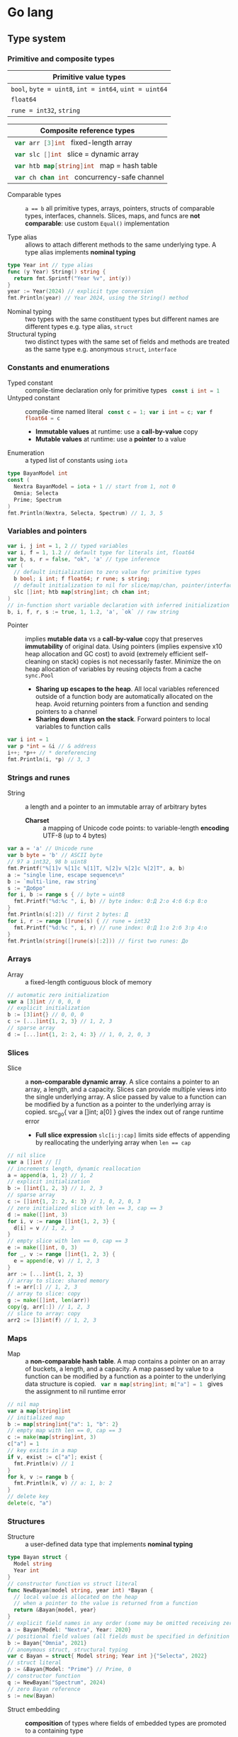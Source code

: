 * Go lang

** Type system

*** Primitive and composite types

| Primitive value types                                  |
|--------------------------------------------------------|
| ~bool~, ~byte = uint8~, ~int = int64~, ~uint = uint64~ |
| ~float64~                                              |
| ~rune = int32~, ~string~                               |

| Composite reference types                          |
|----------------------------------------------------|
| src_go{ var arr [3]int } fixed-length array        |
| src_go{ var slc []int } slice = dynamic array      |
| src_go{ var htb map[string]int } map = hash table  |
| src_go{ var ch chan int } concurrency-safe channel |

- Comparable types :: ~a == b~ all primitive types, arrays, pointers, structs of
  comparable types, interfaces, channels. Slices, maps, and funcs are *not
  comparable*: use custom ~Equal()~ implementation

- Type alias :: allows to attach different methods to the same underlying type.
  A type alias implements *nominal typing*

#+BEGIN_SRC go
type Year int // type alias
func (y Year) String() string {
  return fmt.Sprintf("Year %v", int(y))
}
year := Year(2024) // explicit type conversion
fmt.Println(year) // Year 2024, using the String() method
#+END_SRC

- Nominal typing :: two types with the same constituent types but different
  names are different types e.g. type alias, ~struct~
- Structural typing :: two distinct types with the same set of fields and
  methods are treated as the same type e.g. anonymous ~struct~, ~interface~

*** Constants and enumerations

- Typed constant :: compile-time declaration only for primitive types
  src_go{ const i int = 1 }
- Untyped constant :: compile-time named literal
  src_go{ const c = 1; var i int = c; var f float64 = c }
  - *Immutable values* at runtime: use a *call-by-value* copy
  - *Mutable values* at runtime: use a *pointer* to a value
- Enumeration :: a typed list of constants using ~iota~

#+BEGIN_SRC go
type BayanModel int
const (
  Nextra BayanModel = iota + 1 // start from 1, not 0
  Omnia; Selecta
  Prime; Spectrum
)
fmt.Println(Nextra, Selecta, Spectrum) // 1, 3, 5
#+END_SRC

*** Variables and pointers

#+BEGIN_SRC go
var i, j int = 1, 2 // typed variables
var i, f = 1, 1.2 // default type for literals int, float64
var b, s, r = false, "ok", 'a' // type inference
var (
  // default initialization to zero value for primitive types
  b bool; i int; f float64; r rune; s string;
  // default initialization to nil for slice/map/chan, pointer/interface/func
  slc []int; htb map[string]int; ch chan int;
)
// in-function short variable declaration with inferred initialization
b, i, f, r, s := true, 1, 1.2, 'a', `ok` // raw string
#+END_SRC

- Pointer :: implies *mutable data* vs a *call-by-value* copy that preserves
  *immutability* of original data. Using pointers (implies expensive x10 heap
  allocation and GC cost) to avoid (extremely efficient self-cleaning on stack)
  copies is not necessarily faster. Minimize the on heap allocation of
  variables by reusing objects from a cache ~sync.Pool~
  - *Sharing up escapes to the heap*. All local variables referenced outside of
    a function body are automatically allocated on the heap. Avoid returning
    pointers from a function and sending pointers to a channel
  - *Sharing down stays on the stack*. Forward pointers to local variables to
    function calls

#+BEGIN_SRC go
var i int = 1
var p *int = &i // & address
i++; *p++ // * dereferencing
fmt.Println(i, *p) // 3, 3
#+END_SRC

*** Strings and runes

- String :: a length and a pointer to an immutable array of arbitrary bytes
  - *Charset* :: a mapping of Unicode code points: to variable-length *encoding*
    UTF-8 (up to 4 bytes)

#+BEGIN_SRC go
var a = 'a' // Unicode rune
var b byte = 'b' // ASCII byte
// 97 a int32, 98 b uint8
fmt.Printf("%[1]v %[1]c %[1]T, %[2]v %[2]c %[2]T", a, b)
a := "single line, escape sequence\n"
b := `multi-line, raw string`
s := "Добро"
for i, b := range s { // byte = uint8
  fmt.Printf("%d:%c ", i, b) // byte index: 0:Д 2:о 4:б 6:р 8:о
}
fmt.Println(s[:2]) // first 2 bytes: Д
for i, r := range []rune(s) { // rune = int32
  fmt.Printf("%d:%c ", i, r) // rune index: 0:Д 1:о 2:б 3:р 4:о
}
fmt.Println(string([]rune(s)[:2])) // first two runes: До
#+END_SRC

*** Arrays

- Array :: a fixed-length contiguous block of memory

#+BEGIN_SRC go
// automatic zero initialization
var a [3]int // 0, 0, 0
// explicit initialization
b := [3]int{} // 0, 0, 0
c := [...]int{1, 2, 3} // 1, 2, 3
// sparse array
d := [...]int{1, 2: 2, 4: 3} // 1, 0, 2, 0, 3
#+END_SRC

*** Slices

- Slice :: a *non-comparable dynamic array*. A slice contains a pointer to an
  array, a length, and a capacity. Slices can provide multiple views into the
  single underlying array. A slice passed by value to a function can be modified
  by a function as a pointer to the underlying array is copied. src_go{ var a
  []int; a[0] } gives the index out of range runtime error
  - *Full slice expression* ~slc[i:j:cap]~ limits side effects of appending by
    reallocating the underlying array when ~len == cap~

#+BEGIN_SRC go
// nil slice
var a []int // []
// increments length, dynamic reallocation
a = append(a, 1, 2) // 1, 2
// explicit initialization
b := []int{1, 2, 3} // 1, 2, 3
// sparse array
c := []int{1, 2: 2, 4: 3} // 1, 0, 2, 0, 3
// zero initialized slice with len == 3, cap == 3
d := make([]int, 3)
for i, v := range []int{1, 2, 3} {
  d[i] = v // 1, 2, 3
}
// empty slice with len == 0, cap == 3
e := make([]int, 0, 3)
for _, v := range []int{1, 2, 3} {
  e = append(e, v) // 1, 2, 3
}
arr := [...]int{1, 2, 3}
// array to slice: shared memory
f := arr[:] // 1, 2, 3
// array to slice: copy
g := make([]int, len(arr))
copy(g, arr[:]) // 1, 2, 3
// slice to array: copy
arr2 := [3]int(f) // 1, 2, 3
#+END_SRC

*** Maps

- Map :: a *non-comparable hash table*. A map contains a pointer on an array
  of buckets, a length, and a capacity. A map passed by value to a function can
  be modified by a function as a pointer to the underlying data structure is
  copied. src_go{ var m map[string]int; m["a"] = 1 } gives the assignment to nil
  runtime error

#+BEGIN_SRC go
// nil map
var a map[string]int
// initialized map
b := map[string]int{"a": 1, "b": 2}
// empty map with len == 0, cap == 3
c := make(map[string]int, 3)
c["a"] = 1
// key exists in a map
if v, exist := c["a"]; exist {
  fmt.Println(v) // 1
}
for k, v := range b {
  fmt.Println(k, v) // a: 1, b: 2
}
// delete key
delete(c, "a")
#+END_SRC

*** Structures

- Structure :: a user-defined data type that implements *nominal typing*

#+BEGIN_SRC go
type Bayan struct {
  Model string
  Year int
}
// constructor function vs struct literal
func NewBayan(model string, year int) *Bayan {
  // local value is allocated on the heap
  // when a pointer to the value is returned from a function
  return &Bayan{model, year}
}
// explicit field names in any order (some may be omitted receiving zero value)
a := Bayan{Model: "Nextra", Year: 2020}
// positional field values (all fields must be specified in definition order)
b := Bayan{"Omnia", 2021}
// anomymous struct, structural typing
var c Bayan = struct{ Model string; Year int }{"Selecta", 2022}
// struct literal
p := &Bayan{Model: "Prime"} // Prime, 0
// constructor function
q := NewBayan("Spectrum", 2024)
// zero Bayan reference
s := new(Bayan)
#+END_SRC

- Struct embedding :: *composition* of types where fields of embedded types
  are promoted to a containing type
  - *Composition*: an embedded type is a method receiver; a new type is not an
    embedded type
  - *Inheritance*: a subclass is a method receiver; a subclass can substitute a
    superclass

#+BEGIN_SRC go
type Product struct {
  Bayan // embedded field without a name
  Price float64
}
p := Product{Bayan{"Nextra", 2020}, 16e3}
// fields of an embedded type are promoted to a top-level containing type
fmt.Println(p.Model, p.Price, p.Bayan.Year) // Nextra, 16e3, 2020
#+END_SRC

** Flow control

*** if/else

- ~if/else~ :: allows *arbitrary conditions* in each clause. Each clause has its
  *own scope*
  - Handle first errors and edge cases at the top on the right. Favor early
    ~return~, ~break~, ~continue~
  - Handle the happy path at the bottom on the left
- Type assertion :: ~value.(Type)~ to access a dynamic type of an interface (see
  interfaces below)

#+BEGIN_SRC go
if i := rand.Intn(10); i < 3 {
  fmt.Println(i, "low")
} else if i < 8 {
  fmt.Println(i, "mid")
} else {
  fmt.Println(i, "high")
}
#+END_SRC

*** for/range + break/continue [label]

- ~for/range~ :: provides a wide range of iteration algorithms
  - A loop with unconditional first iteration src_go{ for { ... } }
  - A loop with a dynamic exit condition src_go{ for i < 3 { ... } }
  - A controlled iteration with a start, end, and step src_go{ for i := 0; i <
    3; i++ { ... } }
  - A loop over strings, arrays, slices, and maps src_go{ for i, v := range slc
    { ... } }
  - An iteration N times src_go{ for range 3 { ... } }

#+BEGIN_SRC go
// unconditional first iteration
i := 0
for {
  fmt.Println(i) // 0, 1, 2
  i++
  if i > 2 {
    break
  }
}
// dynamic exit condition
i = 0
for i < 3 {
  fmt.Println(i) // 0, 1, 2
  i++
}
// controlled iteration with start, end, and step
for i := 0; i < 3; i++ {
  fmt.Println(i) // 0, 1, 2
}
a := []int{1, 2, 3}
// controlled iteration: multiple initialization
for i, l := 0, len(a); i < l; i++ {
  fmt.Println(a[i]) // 1, 2, 3
}
// iterate over strings, arrays, slices, maps
// range returns a copy values not suitable for update: use indexing
for i, v := range []int{1, 2, 3} {
  fmt.Printf("%v: %v\n", i, v) // 0: 1, 1: 2, 2: 3
}
// range expression evaluated once before iteration
a = []int{1, 2, 3}
for range a {
  a = append(a, 9) // 1, 2, 3, 9, 9, 9
}
// iteration N times
for range 3 {
  fmt.Println("a") // a, a, a
}
#+END_SRC

*** switch/case/default + break label

- ~switch/case/default~ :: provides equality check with multiple options in each
  clause or arbitrary conditions in each clause
- Type switch :: ~value.(type)~ to access a dynamic type of an interface (see
  interfaces below)

#+BEGIN_SRC go
a := []string{"one", "eleven", "thousand"}
outer: for _, v := range a {
  // equality == check in each clause
  switch len(v) {
  case 1, 2, 3:
    fmt.Println("small")
  case 4, 5, 6:
    fmt.Println("medium")
    break outer
  default:
    fmt.Println("large")
  }
}
for _, v := range a {
  // arbitrary condition in each clause
  switch l := len(v); {
  case l < 4:
    fmt.Println("small")
  case l < 7:
    fmt.Println("medium")
  default:
    fmt.Println("large")
  }
}
#+END_SRC

*** goto label

#+BEGIN_SRC go
for _, v := range []int{1, 2, 3} {
  if v == 2 {
    goto print
  }
  v *= 10
  print: fmt.Println(v) // 10, 2, 30
}
#+END_SRC

** Error handling

*** Error wrapping

- Error :: a type that signals an unexpected yet recoverable situation and
  implements the src_go{ type error interface { Error() string } } interface
  - *Sentinel error* an error value that signals an expected outcome e.g. EOF
  - *Error wrapping* builds a chain of error types that convey additional
    context. Place the ~%w~ formatting verb at the end of a wrapping error
  - By returning the ~error~ interface a function can return different error
    types without modifying its signature

#+BEGIN_SRC go
// var sentinel error
var ErrInsufficientFunds = errors.New("Insufficient funds")
// const sentinel error
type WalletError string
func (we WalletError) Error() string {
  return string(we)
}
const ErrInsufficientFunds = WalletError("Insufficient funds")
#+END_SRC

#+BEGIN_SRC go
var ErrOh = errors.New("sentinel oh")
// custom error
type OhError struct {
  Msg string
}
// custom error must implement the error interface
func (e OhError) Error() string {
  return e.Msg
}
err := func() error {
  return ErrOh // sentinel error
  return OhError{"custom oh"} // custom error
}()
if errors.Is(err, ErrOh) {
  fmt.Println(err) // sentinel oh
}
var oh OhError
if errors.As(err, &oh) { // casts err into OhError
  fmt.Println(oh.Msg) // custom oh
}
#+END_SRC

#+BEGIN_SRC go
// sentinel error
var ErrDivideByZero = errors.New("divide by zero")
func quoteRem(a, b int) (int, int, error) {
  if b == 0 {
    // return zero values for non-error return types
    return 0, 0, ErrDivideByZero
  }
  // return nil for the error return type
  return a / b, a % b, nil
}
// custom error type
type CustomError struct {
  Msg string
}
// implements the built-in error interface
func (ce CustomError) Error() string {
  return fmt.Sprintf("custom error: %v", ce.Msg)
}
// error wrapping
func wrapError(sentinel bool) error {
  if sentinel {
    // sentinel error: expected outcome
    return ErrDivideByZero
  }
  // error wrapping: additional error context
  return fmt.Errorf("wrapped error: %w", CustomError{"oh"})
}
err := wrapError(false)
if err != nil {
  // check for a sentinel error value in a wrapped chain of errors (==)
  if errors.Is(err, ErrDivideByZero) {
    fmt.Println("sentinel error:", err)
  }
  var ce CustomError
  // check for a custom error type in a wrapped chain of errors (reflection)
  if errors.As(err, &ce) {
    fmt.Println("custom error:", ce.Msg)
  }
}
#+END_SRC

*** panic/recover

- Panic :: signals termination of a program due to an unrecoverable situation.
  On panic execution of functions in a call stack stops, *all defer functions
  are executed* up until the top of the current goroutine, and then a program
  terminates. A panic unwinds the stack only to the top of the current
  goroutine, so a recover must be within the scope of the current goroutine.
  Recover must be called only inside a defer as only defer functions are
  executed on panic
  - An application uses a recover to gracefully handle a shutdown
  - A library uses a recover to convert a panic into an error at boundary of a
    public API

#+BEGIN_SRC go
func panicRecover() {
  defer func() {
    // call recover only in defer
    if msg := recover(); msg != nil {
      fmt.Println("panic:", msg)
    }
  }()
  panic("oh") // unrecoverable situation
}
panicRecover()
fmt.Println("continue") // panic: oh, continue
#+END_SRC

** Functions and methods

*** Functions

- Function :: all function arguments including pointers are *call-by-value*
  copies. A function allows multiple return values
  - *Named return values* mostly for documentation of function types and
    interfaces, and also to access return values e.g. ~error~ in ~defer~
  - *Anonymous functions* (function literals) are *closures*

#+BEGIN_SRC go
// multiple return values
func quoteRem(a, b int) (int, int) {
  return a / b, a % b
}
q, r := quoteRem(5, 3) // 1, 2
// variadic parameters
func sum(vals ...int) int {
  sum := 0
  for _, v := range vals {
    sum += v
  }
  return sum
}
s := sum([]int{1, 2, 3}...) // 6
// function type, named return value for documentation
type Op func(a, b int) (res int)
// anonymous function: function literal
var sum Op = func(a, b int) int {
  return a + b
}
sum(1, 2) // 3
// anonymous function: closure
for _, v := range []int{1, 2, 3} {
  v := v // variable shadowing, new variable per iteration
  func() {
    // closes over an iteration-local variable
    fmt.Println(v) // 1, 2, 3
  }() // immediately invoked function literal
}
#+END_SRC

- ~defer~ :: defer *closures* are executed after function ~return~ or ~panic~ in
  the reverse order. Defer receivers and arguments to defer closures are
  *evaluated when declared*, not when executed

#+BEGIN_SRC go
// evaluation of defer receivers and arguments
func evalDefer() {
  b := Bayan{"Nextra", 2020}
  // defer value receiver is evaluated when declared
  defer b.Print() // Bayan Nextra 2020
  b = Bayan{"Omnia", 2021}
  i := 1
  // defer arguments are evaluated when declared
  defer fmt.Println(i) // 1
  i = 2
}
// extending error context in defer requires named return values
func errorDefer() (err error) {
  err = fmt.Errorf("function oh")
  defer func() {
    if err != nil {
      // captures and wraps function error
      err = fmt.Errorf("defer oh: %w", err)
    }
  }()
  return err // defer oh: function oh
}
#+END_SRC

*** Methods

- Method :: a function that operates on a *receiver* which is either a *type
  value* or a *type pointer*. A method can be invoked through a nil pointer
  receiver (make a zero value useful)
  - src_go{ function(receiver, args...) == receiver.method(args...) }
  - *Pointer receiver* ~(t *T)~ implies *mutation* of a receiver
  - *Value receiver* ~(t T)~ a method operates on a *copy* of a receiver
  - Methods of an embedded type are promoted to a containing type

#+BEGIN_SRC go
type Bayan struct {
  Model string
  Year int
}
func (b Bayan) Print() {
  fmt.Printf("Bayan %v %v", b.Model, b.Year)
}
b := Bayan{"Nextra", 2020}
b.Print() // Nextra, 2020
// method value closes over its instance
bPrint := b.Print
bPrint() // Nextra, 2020
// method expression accepts a receiver as the first argument
bPrint2 := Bayan.Print
bPrint2(b)
#+END_SRC

** Interfaces

*** Structural typing

- Interface :: an abstract type that defines common set of methods across
  distinct concrete types. Primitive data ~int/string~ to a single ~func~, as
  composite data ~type struct~ to a set of functions ~type interface~. An
  interface implements type-safe *structural typing* when a method set of a
  concrete type including promoted methods from embedded types fully covers all
  methods defined in an interface. An interface consists of
  - A *static type* an abstract interface type
  - A *dynamic type* a concrete value type that implements the interface
  - *Dependency inversion principle* rely on an abstraction, not an
    implementation
  - *Interface segregation principle* the bigger the interface, the weaker the
    abstraction. Abstractions should be discovered, not defined. Do not force an
    interface on a producer side: let a consumer discover the right abstractions
    with a minimal set of methods
  - *Robustness principle* accept interfaces (flexible input), return structs
    (compliant output). Exception: ~error~ interface
  - *Type assertion* ~value.(Type)~ is applied to an interface at runtime
  - *Type conversion* ~Type(v)~ is applied to a concrete type at compile-time

#+BEGIN_SRC go
type Printer interface {
  Print()
}
type Int int
// a type just implements methods
// that can be used individually or as part of an interface
// a type is totally unaware of any interfaces
func (i Int) Print() {
  fmt.Println("Int", i)
}
type Flo float64
func (f Flo) Print() {
  fmt.Println("Flo", f)
}
// only a client specifies a required interface
vals := []Printer{Int(1), Flo(1.2)}
// process incompatible types through a uniform interface
for _, v := range vals {
  v.Print() // Int 1, Flo 1.2
}
// type assertion to access a dynamic type of an interface
var p Printer = Int(1) // type conversion
if i, assert := p.(Int); assert { // type assertion
  i.Print() // Int 1
}
// type switch to access a dynamic type of an interface
for _, v := range vals {
  switch v.(type) {
  case Int:
    fmt.Print("Integer ")
    v.Print() // Integer Int 1
  case Flo:
    fmt.Print("Float ")
    v.Print() // Float Flo 1.2
  }
}
#+END_SRC

*** One-method interface

- A function can implement a one-method interface

#+BEGIN_SRC go
// one-method interface
type Logger interface {
  Log(msg string)
}
// function type
type LogFunc func(msg string)
// function type implements a one-method interface
func (lf LogFunc) Log(msg string) {
  lf(msg)
}
// log function
func log(msg string) {
  fmt.Println(msg)
}
// log function == function type == one-method interface
var logger Logger = LogFunc(log)
logger.Log("ok") // ok
#+END_SRC

*** Interface embedding

- Interface embedding :: *composition* of abstract types: a containing interface
  automatically has all methods from embedded interfaces

#+BEGIN_SRC go
type Negator interface {
  Printer // embedded interface
  Neg()
}
func (i *Int) Neg() {
  *i = -*i
}
func (f *Flo) Neg() {
  *f = -*f
}
i, f := Int(1), Flo(1.2)
vals := []Negator{&i, &f}
for _, v := range vals {
  v.Neg()
  v.Print() // Int -1, Flo -1.2
}
#+END_SRC

*** Dependency injection

- Dependency injection :: provides external dependencies to a function in a form
  of interfaces. *Robustness principle* accept interfaces, return structs.
  Dependency injection fosters separation of concerns e.g. a function defines
  how to generate data vs an interface argument dynamically specifies where to
  write generated data

#+BEGIN_SRC go
func Greet(w io.Writer, name string) {
  fmt.Fprintf(w, "Hello, %v", name)
}
// bytes buffer context
func GreetBuffer() {
  var buf bytes.Buffer
  Greet(&buf, "Vlad") // writes data to a bytes buffer
  fmt.Println(buf.String()) // Hello, Vlad
}
// web handler context
func GreetHandler(w http.ResponseWriter, r *http.Request) {
  Greet(w, "Vlad") // writes data to a web response
}
#+END_SRC

** Generics

*** Generic functions

- Generics :: compile-time automatic generation of type-safe structures,
  functions, and methods
- Generic function :: has type parameters for input arguments and return values

#+BEGIN_SRC go
// any types
func Reduce[T, U any](slc []T, i U, rdc func(e T, r U) U) U {
  var r U = i
  for _, e := range slc {
    r = rdc(e, r)
  }
  return r
}
slc := []int{1, 2, 3, 4, 5}
fmt.Println(Reduce(slc, 0, func(a, b int) int { return a + b })) // 15
// comparable types support ==, !=, but not <, <=, >, >=
// slice, map, func are not comparable
func Contains[T comparable](slc []T, val T) bool {
  for _, e := range slc {
    if e == val {
      return true
    }
  }
  return false
}
slc := []int{1, 2, 3}
Contains(slc, 2); Contains(slc, 9) // true, false
#+END_SRC

*** Type elements

- Type elements and type terms :: type elements define operators supported by a
  type parameter. Supported operators are the *intersection* of operators from
  all type terms. Type terms match exactly, prepend =~= to a type term to match
  derived types e.g. type aliases. Type terms can be built-in types, arrays,
  slices, maps, channels, structs, and functions

#+BEGIN_SRC go
func Min[T ~int | ~string](a, b T) T {
  if a < b {
    return a
  }
  return b
}
Min(1, 2), Min("b", "a") // 1, a
#+END_SRC

*** Generic structs

- Generic struct :: has type parameters for struct fields and methods

#+BEGIN_SRC go
type Stack[T any] struct {
  slc []T
}
func (s *Stack[T]) Push(val T) {
  s.slc = append(s.slc, val)
}
func (s *Stack[T]) Pop() (T, bool) {
  var val T
  l := len(s.slc)
  if l == 0 {
    return val, false
  }
  val = s.slc[l - 1]
  s.slc = s.slc[:l - 1]
  return val, true
}
var stk Stack[int]
stk.Push(1); stk.Push(2); stk.Push(3)
for val, nonEmpty := stk.Pop(); nonEmpty; {
  fmt.Println(val) // 3, 2, 1
  val, nonEmpty = stk.Pop()
}
#+END_SRC

*** Type constraints

- Type constraints :: any *interface* can be used as a type constraint
  - Any ~T any~ unconstrained
  - Comparable ~T comparable~ only equality ==, !=
  - Type elements =T ~int | ~string= intersection of operators <, <=, >,>=
  - Type constraints ~interface~ custom operations

#+BEGIN_SRC go
// interface with type elements, supports <, <=, >, >=
type Cmp interface {
  ~int | ~string
}
func Compare[T Cmp](a, b T) int {
  if a < b {
    return -1
  }
  if a > b {
    return 1
  }
  return 0
}
type Node[T Cmp] struct {
  value T
  left, right *Node[T]
}
func (n *Node[T]) Insert(val T) *Node[T] {
  if n == nil {
    return &Node[T]{value: val}
  }
  switch cmp := Compare(val, n.value); {
  case cmp < 0:
    n.left = n.left.Insert(val)
  case cmp > 0:
    n.right = n.right.Insert(val)
  }
  return n
}
func (n *Node[T]) InOrder(f func (val T)) {
  if n != nil {
    n.left.InOrder(f)
    f(n.value)
    n.right.InOrder(f)
  }
}
var n *Node[int]
n = n.Insert(1); n = n.Insert(3); n = n.Insert(2) n = n.Insert(4)
n.InOrder(func (val int) {
  fmt.Printf("%v ", val) // 1, 2, 3, 4
})
#+END_SRC

** Packages and modules

*** Packages

- Package :: a set of types, functions, and methods defined in multiple files
  under a package directory. One-word all-lowercase package name should match a
  package directory. Every source file in a package directory must have the same
  package name src_go{ package pkgname }. Top-level Capitalized identifiers are
  exported from a package. Merge packages or create a new common package to
  resolve circular dependencies
  - Import a package src_go{ import "scm/user/mod/pkgdir" }
  - Import alias src_go{ import pkgname "scm/user/mod/pkgdir" }
  - Access an identifier src_go{ pkgname.Identifier }

*** Modules

- Module :: a unit of versioning identified by a repository path
  ~scm/user/mod~. A module represents either
  - *Library* of *importable packages* src_fish{ go get ... } or
  - *Application* of *executable commands* src_fish{ go install ... }
    src_go{ package main; func main { ... } }
  - src_fish{ go mod init scm/user/mod } initializes a module in the current
    directory. The ~go.mod~ file defines the current module name, a supported Go
    version, and module dependencies
  - src_fish{ go get -u ./...; go mod tidy } upgrades patch and minor versions
    module dependencies and synchnonizes ~go.mod~ with imported packages from
    the source code. A different module path ~scm/user/mod/v2~ is used to
    upgrade a module major version without changing the module name
  - src_fish{ go run ... } builds and runs a module during development
  - src_fish{ go build } builds a module into a self contained executable

*** Static code analysis

- src_fish{ go install honnef.co/go/tools/cmd/staticcheck@latest }
  src_fish{ staticcheck ./... }
- src_fish{ go install github.com/mgechev/revive@latest }
  src_fish{ revive ./... }
- src_fish{ yay -S golangci-lint }
  src_fish{ golangci-lint run }

** Concurrency

- Concurrency :: a *structure* of code to solve a problem with sync steps that
  can be run in parallel ideally without race conditions
- Parallelism :: parallel *execution* of independent sequences of instructions
- CSP (Communicating Sequential Processes) :: (more generic and flexible) a
  randevouz-based system within a single node where anonymous goroutines send
  and receive values over named channels without having to specify the identity
  of a receiver. CSP puts focus on first-class typed sync channels and
  synchronization
- Actor model :: (more specific and complex) a distributed system of named
  actors where actors send and receive messages by specifying the identity of a
  recipient. An actor has an untyped async mailbox and maintains an internal
  mutable state. Actors are combined in a fault-tolerant supervision hierarchies

|---------------------------------+----------------------------|
| CSP                             | Actor model                |
|---------------------------------+----------------------------|
| Machine level architecture      | Cluster level architecture |
| Isolated anonymous goroutines   | Isolated named actors      |
| Typed synchronous channels      | Untyped async mailboxes    |
| Named channels                  | Implicit communication     |
| Channel addressing              | Actor addressing           |
| Multiple channels per goroutine | Single mailbox per actor   |

*** Goroutines

- Goroutine :: an internally sync lightweight thread concurrently executed by
  the Go runtime with other goroutines. Goroutine are non-preemptive, but have
  well-defined preemption points (IO operations, system calls) when a goroutine
  is suspended and resumed. A goroutine accepts parameters, however return
  values are ignored: use channels instead
  - Goroutines follow the fork-join concurrency model, are multiplexed over OS
    threads by a runtime-aware, software-defined, userspace M:N scheduler with
    fast context switching
  - Goroutines run in a single address space, start with a small per-goroutine
    stack that can grow, and take advantage of a low-latency concurrent GC

*** Channels

- Channel :: a first-class, concurrency-safe, composable through ~select/case~
  *bidirectional pipe* that provides sync and async communication between
  goroutines. Multiple goroutines can send and receive from the same channel,
  but each value will be received by exactly one goroutine. A channel is a
  reference type like a slice and a map. A channel orchestrates a transformation
  flow of values with data ownership transfer between concurrent goroutines,
  ensuring that only one goroutine has ownership on specific value at any point
  in time
  - *Unidirectional channel* a send-only src_go{ chan<- int } and a receive-only
    src_go{ <-chan int } channels enforced at compile-time mainly for function
    parameters and local variables. Bidirectional channels are implicitly
    converted to unidirectional channels. A receive-only channel cannot be
    closed
  - *Channel ownership* a goroutine that creates a channel src_go{ ch :=
    make(chan int) } and sends values over a channel has to closes a channel
    src_go{ close(ch) }
  - *Share memory by communicating* over channels, do not communicate by sharing
    memory with mutexes
  - Receive from a closed channel immediately returns a zero value for a channel
    type
  - Send or receive from a nil channel blocks forever
  - Send to a closed channel, close an already closed channel, close a nil
    channel panics
- Unbuffered channel :: (blocking, sync) src_go{ ch := make(chan int) } send
  blocks until receive, receive blocks until send. Only an unbuffered channel
  provides a strong synchronization guarantee and delivery confirmation to a
  sender. A receive from an unbuffered channel happens /before/ a send
  completes: send => receive => send complete
- Buffered channel :: (backpressure, async) src_go{ ch := make(chan int, 1) } an
  efficient async in-memory queue with at most n non-blocking sends or receives.
  A full channel blocks sending, an empty channel blocks receiving. A buffered
  send returns immediately and is not confirmed to a sender

*** select and context

- ~select~ :: enables composition of channels by efficiently and sumltaneously
  sending and receiving values from multiple competing channels in a uniformly
  random way to avoid deadlocks. ~select~ blocks on multiple channels and
  simultaneously and randomly evaluates each clause until the first operation
  completes on any of the channels or a non-blocking ~default~ that is executed
  immediately if present
- ~context~ :: a hierarchical, tree-like (context wrapping/derivation),
  immutable data structure that is used to provide an explicit or
  timeout/deadline-based cancellation from a parent goroutine of multiple child
  goroutines working on a shared context. A received context can be wrapped with
  new cancellation instructions and forwarded to children goroutines without
  affecting a parent goroutine. It is very important to wrap/derive from a
  parent context that is forwarded to children, so cancellations are propagated
  through the call stack. When a context is canceled all derived contexts are
  also canceled. A context can also be used to forward request-scoped meta data
  (invisible dependencies) to children goroutines working on a shared context

#+BEGIN_SRC go
func contextCancelTimeout() {
  var wg sync.WaitGroup
  task := func(ctx context.Context) {
    defer wg.Done()
    for {
      select {
      // a channel is closed when a context is canceled
      case <- ctx.Done(): // immediately returns a zero value when closed
        switch ctx.Err() {
        case context.Canceled:
          fmt.Println("canceled")
        case context.DeadlineExceeded:
          fmt.Println("timeout")
        }
        return
      default: // non-blocking
        fmt.Println("working...")
        time.Sleep(100 * time.Millisecond)
      }
    }
  }
  // cancel context
  ctx, cancel := context.WithCancel(context.Background())
  // once created a cancellable context must be canceled
  defer cancel()
  wg.Add(1)
  go task(ctx)
  time.Sleep(300 * time.Millisecond)
  cancel() // further cancellations are ignored
  wg.Wait()
  // timeout context
  ctx, cancel2 := context.WithTimeout(
    context.Background(), 300 * time.Millisecond,
  )
  defer cancel2()
  wg.Add(1)
  go task(ctx)
  wg.Wait()
}
#+END_SRC

*** Mutex

- Mutex :: provides an exclusive access (synchronization) to a resource shared
  between independent concurrent goroutines. A critical section is a set of
  instructions that has to be executed without interruptions

#+BEGIN_SRC go
func counterMutex() {
  n := 100000
  var cnt int
  var mtx sync.Mutex // make a zero value useful
  var wg sync.WaitGroup
  wg.Add(2)
  go func() {
    defer wg.Done()
    for range n {
      mtx.Lock() // a single writer can hold a write lock, no readers
      cnt++ // write critical section
      mtx.Unlock()
    }
  }()
  go func() {
    defer wg.Done()
    for range n {
      mtx.Lock()
      cnt-- // read critical section
      mtx.Unlock()
    }
  }()
  wg.Wait()
  fmt.Println(cnt)
}
#+END_SRC

- Data race :: interleaving of instructions from two operations that modify the
  same data e.g. two increments (read, update, write) resulting in data
  inconsistency or data corruption when multiple goroutines access the same
  memory location simultaneously and at least one of them is writing. Solution:
  atomic operations, mutex, channel
- Race conditions :: incorrect ordering of two operations modifying the same
  data e.g. two assignments resulting in data inconsistency when a final result
  depends on the ordering of concurrent operations. Solution: channel
- Deadlock :: all goroutines are blocked waiting on one another. Solution:
  ~select/case~. Coffman conditions of a deadlock
  - *Mutual exclusion* a goroutine has an exclusive access to a shared resource
  - *Non-preemption* a shared resource can only be released by a holding
    goroutine
  - *Wait for condition* a goroutine holds a shared resource while waiting for
    another resource
  - *Circular wait* a goroutine waits on a chain of other goroutines that in
    turn wait on the first goroutine

#+BEGIN_SRC go
func deadlock() {
  in, out := make(chan int), make(chan int)
  go func() {
    <- in // blocking receive
    out <- 1
  }()
  <- out // blocking receive - deadlock!
  in <- 2
  select { // no deadlock, simultaneous and random order of cases
  case <- out:
  case in <- 2:
  }
}
#+END_SRC

- Livelock :: two or more goroutines operate, but without making any progress by
  continuously starting and cancelling operations because of the other
  goroutines
- Starvation :: a goroutine cannot get all resources needed to complete a task

*** WaitGroup

- WaitGroup :: a concurrency-safe counter that allows waiting for multiple
  goroutines to complete

#+BEGIN_SRC go
func waitGroup() {
  var wg sync.WaitGroup // make a zero value useful
  wg.Add(1) // increment a counter
  go func() {
    defer wg.Done() // decrement a counter
    time.Sleep(200 * time.Millisecond)
    fmt.Println("a")
  }()
  wg.Add(1)
  go func() {
    defer wg.Done()
    time.Sleep(100 * time.Millisecond)
    fmt.Println("b")
  }()
  wg.Wait() // block a gor until a counter == 0
  fmt.Println("done") // b a done
}
#+END_SRC

*** Conditions

- Condition :: provides a continuous broadcast of values to multiple waiting
  goroutines vs delivery of values over a channel to a single goroutine. A
  condition uses a ~sync.Locker~ to prevent data races on a shared state

#+BEGIN_SRC go
func condBroadcast() {
  var balance int
  cnd := sync.NewCond(new(sync.Mutex))
  listen := func(goal int) {
    cnd.L.Lock()
    // critical section 1: wait for a condition
    for balance < goal { // exit a loop when a condition is met
      // listen for an update. Must be within a critical section
      // cnd.L.Unlock => wait for the next cnd.Broadcast => cnd.L.Lock
      cnd.Wait()
    }
    // critical section 2: a condition is met
    fmt.Printf("goal %v\n", balance)
    cnd.L.Unlock()
  }
  go listen(3)
  go listen(5)
  for i := 0; i < 7; i++ { // producer
    time.Sleep(100 * time.Millisecond)
    cnd.L.Lock()
    balance++ // critical section 2: update a shared state
    cnd.Broadcast() // broadcast an update to all listeners
    cnd.L.Unlock()
  }
}
#+END_SRC

** Testing

- Test public behavior using the black box testing
- Avoid testing private implementation details using the white box testing,
  mocks, and spies e.g. do not test private functions
- Tests are a valuable software asset as they define what a program is doing,
  while a more varying code defines how a program is done
- Property=based testing :: (vs conventional example-based testing) verifies
  domain rules and invariants on automatically generated arbitrary input src_go{
  import "testing/quick" }
- Stub :: static stateless behavior for all requests carefully crafted for each
  test
- Spy :: records a number of calls with call arguments, returned values and
  errors
- Mock :: stateless dynamic behavior on specific requests for controllable
  state + spy, carefully crafter for each test
- Fake :: simplified stateful implementation of a real dependency for all
  requests with decorators or stubs for triggering errors e.g. an in-memory DB.
  A single fake covers all tests for a dependency. Run contract tests against
  fakes and real dependencies
- Test file ~file_test.go~, src_go{ import "testing" }, test function
  ~TestFunc(t *testing.T)~
- Selective testing src_fish{ go test -v -run Test/Sub }
- Test with coverage src_fish{ go test -v -cover -coverprofile=coverage.cov }
- HTML coverage report src_fish{ go tool cover -html=coverage.cov }
- ~t.Errorf()~ continues a test function and collects multiple errors
- ~t.Fatalf()~ exits a test functions and returns the first error

#+BEGIN_SRC go
package main
package main_test // test only public API
import (
  "testing"
  "os"
  "github.com/volodymyrprokopyuk/main" // test only public API
)
var arr []int
func TestMain(m *testing.M) {
  // * before all
  arr = []int{1, 2, 3, 4, 5}
  exitCode := m.Run() // run tests
  // * after all
  arr = arr[:0]
  os.Exit(exitCode)
}
func beforeEach(t *testing.T) []int {
  // * before each
  arr := []int{1, 2, 3, 4, 5}
  // * after each
  t.Cleanup(func() {
    arr = arr[:0]
  })
  return arr
}
func TestReduce(t *testing.T) {
  // test setup
  arr := []int{1, 2, 3, 4, 5}
  // sets teardown
  defer func() {
    arr = arr[:0]
  }()
  // before/after each
  arr := beforeEach(t)
  // test both unexported and exported functions
  res := Reduce(arr, 0, func(v, i int) int { return v + i })
  // test only public API
  res := main.Reduce(arr, 0, func(v, i int) int { return v + i })
  exp := 15
  if res != exp {
    t.Errorf("Reduce: expected %v, got %v", exp, res)
  }
}
#+END_SRC

- Test table :: tests different inputs on the same code

#+BEGIN_SRC go
func TestTableReduce(t *testing.T) {
  cases := []struct {
    name string
    arr []int
    exp int
  }{
    {"empty slice", []int{}, 0},
    {"slice", []int{1, 2, 3}, 6},
  }
  for _, c := range cases {
    c := c // test closure accesses the right test case
    t.Run(c.name, func(t *testing.T) {
      t.Parallel() // run the test in parallel
      res := Reduce(c.arr, 0, func(v, i int) int { return v + i })
      if res != c.exp {
        t.Errorf("Reduce: expected %v, got %v", c.exp, res)
      }
    })
  }
}
#+END_SRC

- Benchmarking :: measures time per operation and memory allocations per
  operation. By default benchmarks are run sequentially
  - Benchmark with memory allocations
    src_fish{ go test -v -bench=. -benchmem -benchtime=2s }

#+BEGIN_SRC go
var blackhole int
func BenchmarkReduce(b *testing.B) {
  for i := 0; i < b.N; i++ {
    blackhole = Reduce(arr, 0, func(v, i int) int { return v + i })
  }
}
#+END_SRC

** Style guide

*** Naming

- ~pkgname~ short, all lowercase package name
- ~pkg.Name()~ short, not repetitive name that uses a context and improves
  callsite reading. Do not repeat a package name in a function name, a method
  receiver in a method name, names of input parameters and return values if
  there is no collision
- ~MaxLength, URLPath, UserID~ exported. ~maxLength, urlPath, userID~ unexported
- ~Counter()~ a getter. ~SetCounter()~ a setter
- Refactor long lines into separate statements, do not split long lines

*** Variables

- Length of a variable is proportional to a scope (the smaller a scope, the
  shorter a variable) and is inversely proportional to a usage frequency (the
  more frequent, the shorter a variable)
- It is fine to reuse variables that are no longer needed e.g. reassign to
  function parameters
- Equivalences
  - src_go{ var i int } and src_go{ i := 0 }
  - src_go{ new(File) } and src_go{ &File{} }
  - src_go{ make(map[string]int) } and src_go{ map[string]int{} }
  - src_go{ fmt.Errorf("oh") } and src_go{ errors.New("oh") }
- Prefer ~var i int~ over ~i := 0~ for a zero value initialization
- Prefer ~a := 1~ over ~var a = 1~ for a non-zero value initialization
- Prefer ~a = 1~ over ~a := 1~ to avoid shadowing in local scopes
- Prefer nil container src_go{ var arr []int } over initialized empty container
  src_go{ var arr = []int{} }. Make the nil value useful src_go{ var wg
  sync.WaitGroup }

*** Interfaces

- Go interfaces generally belong to a consumer not to a provider. An interface
  should be discovered by a consumer, not imposed by a provider. Accept
  interfaces, return concrete types
- Value receiver
  - A receiver is a built-in value type e.g. int, string
  - A method does not modify a receiver
- Pointer receiver
  - A method needs to modify a receiver
  - A receiver contains fields that cannot safely be copied e.g. sync.Mutex
  - A receiver is large
  - A receiver contains a pointer type
  - When in doubt use a pointer receiver
- Make method of a type either all pointer methods or all value methods
- Verify interface compliance for custom types at compile time
  - Value type src_go{ var _ http.Handler = CustomHandler{} }
  - Pointer type src_go{ var _ http.Handler = (*CustomHandler)(nil) }
- Methods with value receivers can be called on pointers and values
- Methods with pointer receivers can only be called on pointers (addressable
  values)

*** Error handling

- Handle errors first on the right src_go{ if err != nil { return } }. Push
  happy path processing to the bottom of a function on the left (without
  indentation)
- Handle type assertion failures src_go{ t, assert := a.(Type) }
- Prefer error over panic: use panic mostly in must-style functions e.g.
  ~MustCompile()~
- ~panic/recover~ is not an error handling strategy
- Use ~defer~ to clean up resources e.g. close files, unlock mutexes
- Call ~os.Exit()~ at most once only in ~main()~. All other functions should
  return errors to signal a failure or multiple exist scenarios. ~defer~
  functions are not executed when ~os.Exit()~ is called

*** Concurrency

- Keep concurrent code within a scope of a sync function that clearly defines
  lifetimes of goroutines. Never start a goroutine without knowing how it will
  stop. There must be a way to signal a goroutine it should stop
